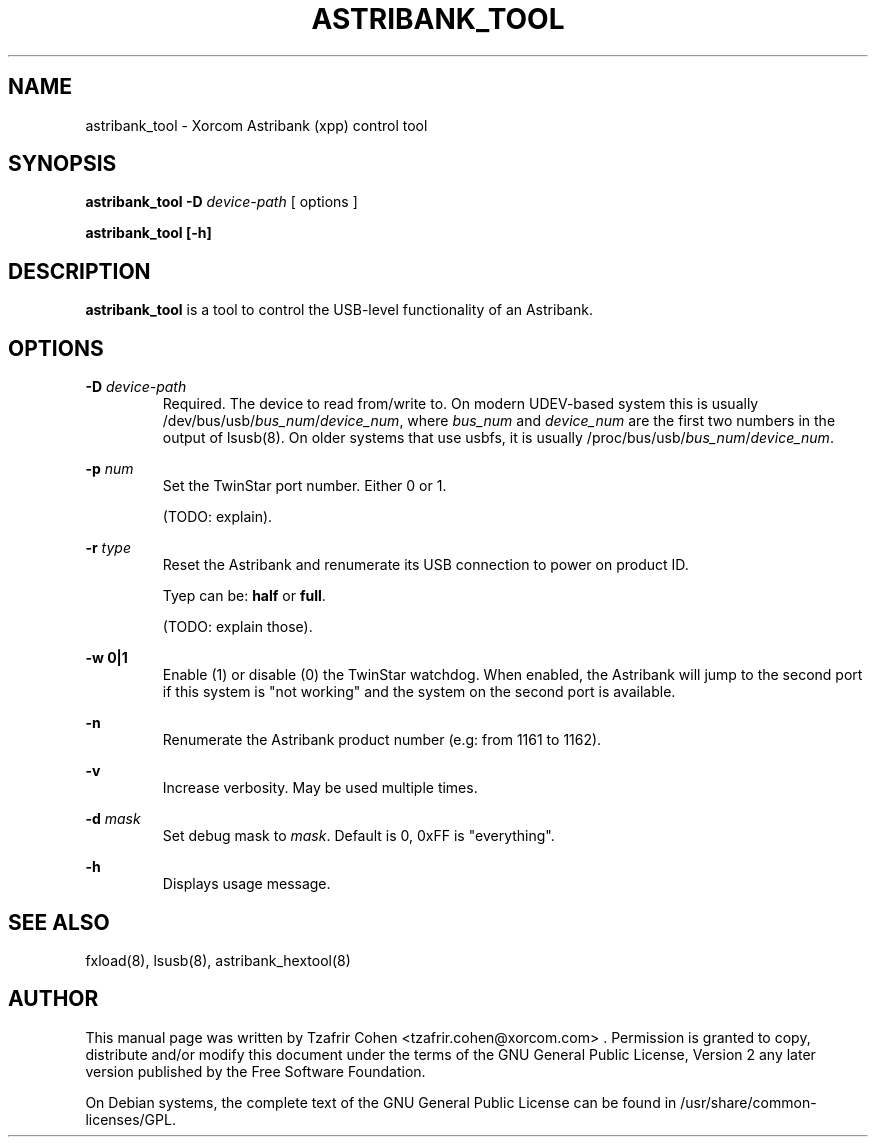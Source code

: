 .TH "ASTRIBANK_TOOL" "8" "29 March 2009" "" ""

.SH NAME
astribank_tool \- Xorcom Astribank (xpp) control tool
.SH SYNOPSIS
.B astribank_tool -D \fIdevice-path\fR [ options ]

.B astribank_tool [-h]

.SH DESCRIPTION
.B astribank_tool
is a tool to control the USB-level functionality of an Astribank.

.SH OPTIONS
.B -D 
.I device-path
.RS
Required. The device to read from/write to. On modern UDEV-based system
this is usually /dev/bus/usb/\fIbus_num\fR/\fIdevice_num\fR,
where \fIbus_num\fR and \fIdevice_num\fR are the first two numbers in the
output of lsusb(8).
On older systems that use usbfs, it is usually
/proc/bus/usb/\fIbus_num\fR/\fIdevice_num\fR.
.RE

.B -p \fInum\fR
.RS
Set the TwinStar port number. Either 0 or 1.

(TODO: explain).
.RE

.B -r \fItype\fR
.RS
Reset the Astribank and renumerate its USB connection to power on product ID.

Tyep can be: \fBhalf\fR or \fBfull\fR.

(TODO: explain those).
.RE

.B -w 0|1
.RS
Enable (1) or disable (0) the TwinStar watchdog. When enabled, the
Astribank will jump to the second port if this system is "not working"
and the system on the second port is available.
.RE

.B -n
.RS
Renumerate the Astribank product number (e.g: from 1161 to 1162).
.RE

.B -v
.RS
Increase verbosity. May be used multiple times.
.RE

.B -d \fImask\fR
.RS
Set debug mask to \fImask\fR. Default is 0, 0xFF is "everything".
.RE

.B -h
.RS
Displays usage message.
.RE

.SH SEE ALSO
fxload(8), lsusb(8), astribank_hextool(8)

.SH AUTHOR
This manual page was written by Tzafrir Cohen <tzafrir.cohen@xorcom.com> .
Permission is granted to copy, distribute and/or modify this document under
the terms of the GNU General Public License, Version 2 any 
later version published by the Free Software Foundation.

On Debian systems, the complete text of the GNU General Public
License can be found in /usr/share/common-licenses/GPL.
